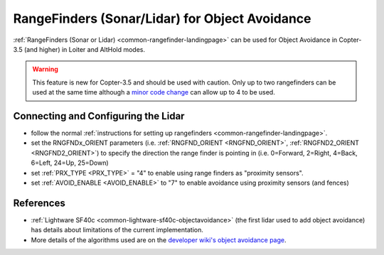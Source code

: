 .. _common-rangefinder-objectavoidance:

===============================================
RangeFinders (Sonar/Lidar) for Object Avoidance
===============================================

:ref:`RangeFinders (Sonar or Lidar) <common-rangefinder-landingpage>` can be used for Object Avoidance in Copter-3.5 (and higher) in Loiter and AltHold modes.

..  youtube:: y2Kk6nIily0
    :width: 100%

.. warning::

   This feature is new for Copter-3.5 and should be used with caution.
   Only up to two rangefinders can be used at the same time although a `minor code change <https://github.com/ArduPilot/ardupilot/blob/master/libraries/AP_RangeFinder/RangeFinder.h#L24>`__ can allow up to 4 to be used.
    
Connecting and Configuring the Lidar
====================================

- follow the normal :ref:`instructions for setting up rangefinders <common-rangefinder-landingpage>`.
- set the RNGFNDx_ORIENT parameters (i.e. :ref:`RNGFND_ORIENT <RNGFND_ORIENT>`, :ref:`RNGFND2_ORIENT <RNGFND2_ORIENT>`) to specify the direction the range finder is pointing in (i.e. 0=Forward, 2=Right, 4=Back, 6=Left, 24=Up, 25=Down)
- set :ref:`PRX_TYPE <PRX_TYPE>` = "4" to enable using range finders as "proximity sensors".
- set :ref:`AVOID_ENABLE <AVOID_ENABLE>` to "7" to enable avoidance using proximity sensors (and fences)

References
==========

- :ref:`Lightware SF40c <common-lightware-sf40c-objectavoidance>` (the first lidar used to add object avoidance) has details about limitations of the current implementation.
- More details of the algorithms used are on the `developer wiki's object avoidance page <http://ardupilot.org/dev/docs/code-overview-object-avoidance.html>`__.
